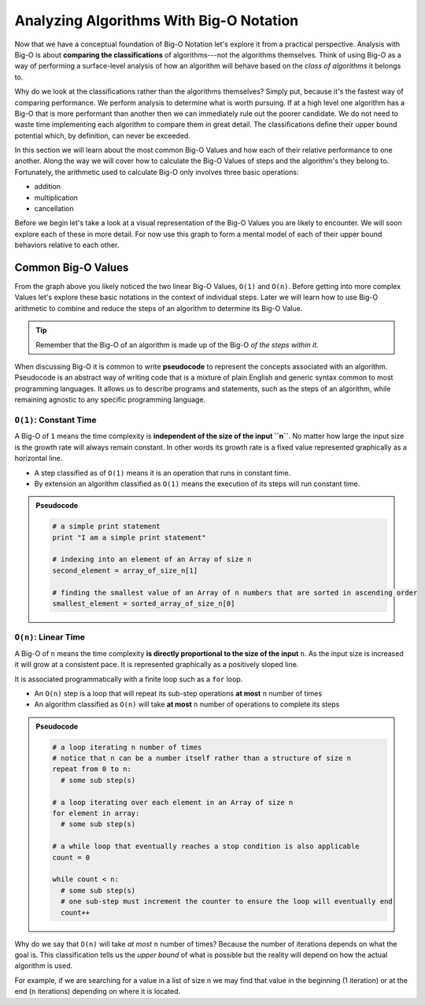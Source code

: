 ========================================
Analyzing Algorithms With Big-O Notation
========================================

Now that we have a conceptual foundation of Big-O Notation let's explore it from a practical perspective. Analysis with Big-O is about **comparing the classifications** of algorithms---not the algorithms themselves. Think of using Big-O as a way of performing a surface-level analysis of how an algorithm will behave based on the `class of algorithms` it belongs to.

Why do we look at the classifications rather than the algorithms themselves? Simply put, because it's the fastest way of comparing performance. We perform analysis to determine what is worth pursuing. If at a high level one algorithm has a Big-O that is more performant than another then we can immediately rule out the poorer candidate. We do not need to waste time implementing each algorithm to compare them in great detail. The classifications define their upper bound potential which, by definition, can never be exceeded.

In this section we will learn about the most common Big-O Values and how each of their relative performance to one another. Along the way we will cover how to calculate the Big-O Values of steps and the algorithm's they belong to. Fortunately, the arithmetic used to calculate Big-O only involves three basic operations:

- addition
- multiplication
- cancellation

Before we begin let's take a look at a visual representation of the Big-O Values you are likely to encounter. We will soon explore each of these in more detail. For now use this graph to form a mental model of each of their upper bound behaviors relative to each other.

.. todo:: preview of all the common values on a graph (operations vs input size). something like this https://s14-eu5.startpage.com/cgi-bin/serveimage?url=https%3A%2F%2Fwww.cdn.geeksforgeeks.org%2Fwp-content%2Fuploads%2Fmypic.png&sp=b82f0f2b0994a01b2ddadf6679f37c21&anticache=340636

Common Big-O Values
===================

.. todo:: consider replacing all instances of Big-O Value with Big-O Classification. it provides the same distinction from Big-O Notation but is clearer and reinforces the idea that we are dealing with classifications not the algorithms themselves

From the graph above you likely noticed the two linear Big-O Values, ``O(1)`` and ``O(n)``. Before getting into more complex Values let's explore these basic notations in the context of individual steps. Later we will learn how to use Big-O arithmetic to combine and reduce the steps of an algorithm to determine its Big-O Value. 

.. admonition:: Tip

  Remember that the Big-O of an algorithm is made up of the Big-O `of the steps within it`. 

.. index:: pseudocode

When discussing Big-O it is common to write **pseudocode** to represent the concepts associated with an algorithm. Pseudocode is an abstract way of writing code that is a mixture of plain English and generic syntax common to most programming languages. It allows us to describe programs and statements, such as the steps of an algorithm, while remaining agnostic to any specific programming language.

.. index:: O(1)

``O(1)``: Constant Time
-----------------------

A Big-O of ``1`` means the time complexity is **independent of the size of the input ``n``**. No matter how large the input size is the growth rate will always remain constant. In other words its growth rate is a fixed value represented graphically as a horizontal line. 

- A step classified as of ``O(1)`` means it is an operation that runs in constant time.
- By extension an algorithm classified as ``O(1)`` means the execution of its steps will run constant time. 

.. admonition:: Pseudocode

  .. sourcecode:: python

    # a simple print statement
    print "I am a simple print statement"

    # indexing into an element of an Array of size n
    second_element = array_of_size_n[1]

    # finding the smallest value of an Array of n numbers that are sorted in ascending order
    smallest_element = sorted_array_of_size_n[0]

``O(n)``: Linear Time
---------------------

A Big-O of ``n`` means the time complexity **is directly proportional to the size of the input** ``n``. As the input size is increased it will grow at a consistent pace. It is represented graphically as a positively sloped line. 

It is associated programmatically with a finite loop such as a ``for`` loop.

- An ``O(n)`` step is a loop that will repeat its sub-step operations **at most** ``n`` number of times
- An algorithm classified as ``O(n)`` will take **at most** ``n`` number of operations to complete its steps

.. admonition:: Pseudocode

  .. sourcecode:: python

    # a loop iterating n number of times
    # notice that n can be a number itself rather than a structure of size n
    repeat from 0 to n:
      # some sub step(s)

    # a loop iterating over each element in an Array of size n
    for element in array:
      # some sub step(s)

    # a while loop that eventually reaches a stop condition is also applicable
    count = 0

    while count < n:
      # some sub step(s)
      # one sub-step must increment the counter to ensure the loop will eventually end
      count++ 


Why do we say that ``O(n)`` will take `at most` ``n`` number of times? Because the number of iterations depends on what the goal is. This classification tells us the `upper bound` of what is possible but the reality will depend on how the actual algorithm is used. 

For example, if we are searching for a value in a list of size ``n`` we may find that value in the beginning (1 iteration) or at the end (``n`` iterations) depending on where it is located. 